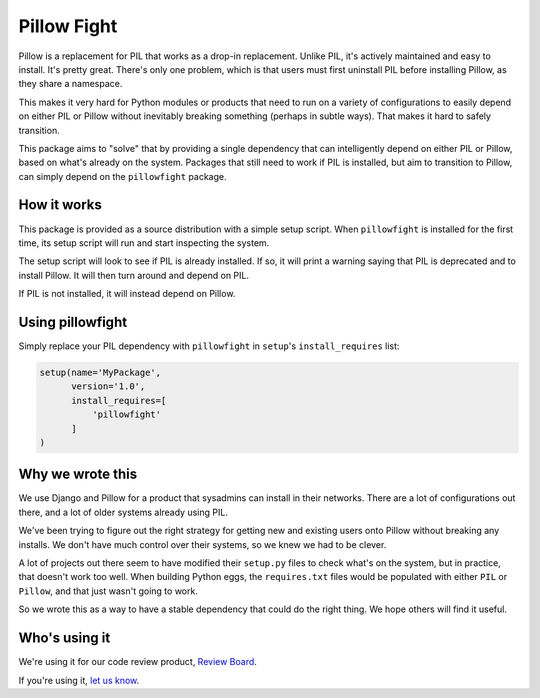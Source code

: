 Pillow Fight
============

Pillow is a replacement for PIL that works as a drop-in replacement. Unlike
PIL, it's actively maintained and easy to install. It's pretty great. There's
only one problem, which is that users must first uninstall PIL before
installing Pillow, as they share a namespace.

This makes it very hard for Python modules or products that need to run on a
variety of configurations to easily depend on either PIL or Pillow without
inevitably breaking something (perhaps in subtle ways). That makes it hard to
safely  transition.

This package aims to "solve" that by providing a single dependency that can
intelligently depend on either PIL or Pillow, based on what's already on the
system. Packages that still need to work if PIL is installed, but aim to
transition to Pillow, can simply depend on the ``pillowfight`` package.


How it works
------------

This package is provided as a source distribution with a simple setup script.
When ``pillowfight`` is installed for the first time, its setup script will
run and start inspecting the system.

The setup script will look to see if PIL is already installed. If so, it will
print a warning saying that PIL is deprecated and to install Pillow. It will
then turn around and depend on PIL.

If PIL is not installed, it will instead depend on Pillow.


Using pillowfight
-----------------

Simply replace your PIL dependency with ``pillowfight`` in ``setup``'s
``install_requires`` list:

.. code-block:: python

    setup(name='MyPackage',
          version='1.0',
          install_requires=[
              'pillowfight'
          ]
    )


Why we wrote this
-----------------

We use Django and Pillow for a product that sysadmins can install in their
networks. There are a lot of configurations out there, and a lot of older
systems already using PIL.

We've been trying to figure out the right strategy for getting new and
existing users onto Pillow without breaking any installs. We don't have much
control over their systems, so we knew we had to be clever.

A lot of projects out there seem to have modified their ``setup.py`` files to
check what's on the system, but in practice, that doesn't work too well. When
building Python eggs, the ``requires.txt`` files would be populated with
either ``PIL`` or ``Pillow``, and that just wasn't going to work.

So we wrote this as a way to have a stable dependency that could do the right
thing. We hope others will find it useful.


Who's using it
--------------

We're using it for our code review product,
`Review Board <http://www.reviewboard.org/>`_.

If you're using it, `let us know <mailto:christian@beanbaginc.com>`_.
